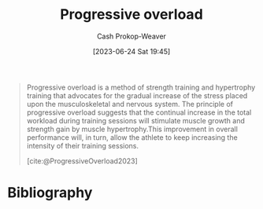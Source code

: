:PROPERTIES:
:ID:       07bbf4c0-e3bb-4689-9009-2cdb0404944d
:ROAM_REFS: [cite:@ProgressiveOverload2023]
:LAST_MODIFIED: [2023-09-05 Tue 20:17]
:END:
#+title: Progressive overload
#+hugo_custom_front_matter: :slug "07bbf4c0-e3bb-4689-9009-2cdb0404944d"
#+author: Cash Prokop-Weaver
#+date: [2023-06-24 Sat 19:45]
#+filetags: :concept:

#+begin_quote
Progressive overload is a method of strength training and hypertrophy training that advocates for the gradual increase of the stress placed upon the musculoskeletal and nervous system. The principle of progressive overload suggests that the continual increase in the total workload during training sessions will stimulate muscle growth and strength gain by muscle hypertrophy.This improvement in overall performance will, in turn, allow the athlete to keep increasing the intensity of their training sessions.

[cite:@ProgressiveOverload2023]
#+end_quote
* Flashcards :noexport:
** Definition :fc:
:PROPERTIES:
:CREATED: [2023-06-24 Sat 19:46]
:FC_CREATED: 2023-06-25T02:47:28Z
:FC_TYPE:  double
:ID:       bf7f27dd-68b5-4c21-a5c3-5d446f68acac
:END:
:REVIEW_DATA:
| position | ease | box | interval | due                  |
|----------+------+-----+----------+----------------------|
| front    | 2.50 |   6 |   104.42 | 2023-12-14T04:41:27Z |
| back     | 2.50 |   6 |    89.86 | 2023-11-27T11:52:34Z |
:END:

[[id:07bbf4c0-e3bb-4689-9009-2cdb0404944d][Progressive overload]]

*** Back
#+begin_quote
[...] is a method of strength training and hypertrophy training that advocates for the gradual increase of the stress placed upon the musculoskeletal and nervous system.
#+end_quote
*** Source
[cite:@ProgressiveOverload2023]
* Bibliography
#+print_bibliography:

